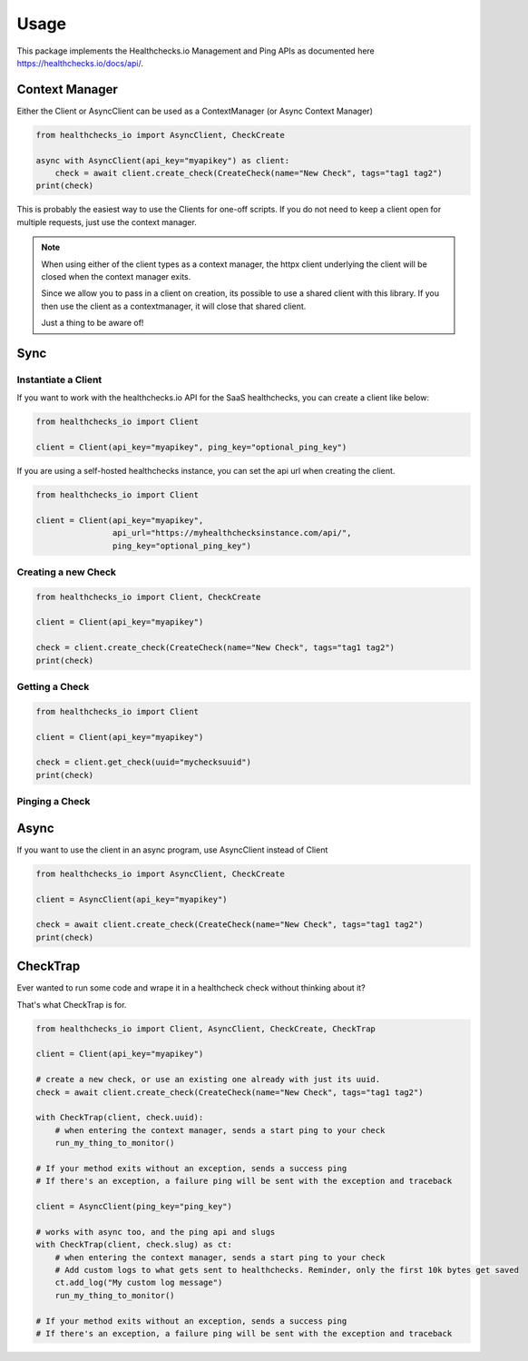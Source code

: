 Usage
=====

This package implements the Healthchecks.io Management and Ping APIs as documented here https://healthchecks.io/docs/api/.

Context Manager
---------------

Either the Client or AsyncClient can be used as a ContextManager (or Async Context Manager)

.. code-block:: pythong

    from healthchecks_io import AsyncClient, CheckCreate

    async with AsyncClient(api_key="myapikey") as client:
        check = await client.create_check(CreateCheck(name="New Check", tags="tag1 tag2")
    print(check)

This is probably the easiest way to use the Clients for one-off scripts. If you do not need to keep a client open for multiple requests, just use
the context manager.

.. note::
    When using either of the client types as a context manager, the httpx client underlying the client will be closed when the context manager exits.

    Since we allow you to pass in a client on creation, its possible to use a shared client with this library. If you then use the client as a contextmanager,
    it will close that shared client.

    Just a thing to be aware of!


Sync
----

Instantiate a Client
^^^^^^^^^^^^^^^^^^^^

If you want to work with the healthchecks.io API for the SaaS healthchecks, you
can create a client like below:

.. code-block:: python

   from healthchecks_io import Client

   client = Client(api_key="myapikey", ping_key="optional_ping_key")

If you are using a self-hosted healthchecks instance, you can set the api url when creating the client.

.. code-block:: python

   from healthchecks_io import Client

   client = Client(api_key="myapikey",
                   api_url="https://myhealthchecksinstance.com/api/",
                   ping_key="optional_ping_key")


Creating a new Check
^^^^^^^^^^^^^^^^^^^^

.. code-block:: python

    from healthchecks_io import Client, CheckCreate

    client = Client(api_key="myapikey")

    check = client.create_check(CreateCheck(name="New Check", tags="tag1 tag2")
    print(check)

Getting a Check
^^^^^^^^^^^^^^^

.. code-block:: python

    from healthchecks_io import Client

    client = Client(api_key="myapikey")

    check = client.get_check(uuid="mychecksuuid")
    print(check)

Pinging a Check
^^^^^^^^^^^^^^^

.. code-block:: python
    from healthchecks_io import Client

    client = Client(api_key="myapikey")
    result, text = client.success_ping(uuid="mychecksuuid")
    print(text)

Async
-----

If you want to use the client in an async program, use AsyncClient instead of Client



.. code-block:: python

    from healthchecks_io import AsyncClient, CheckCreate

    client = AsyncClient(api_key="myapikey")

    check = await client.create_check(CreateCheck(name="New Check", tags="tag1 tag2")
    print(check)


CheckTrap
---------

Ever wanted to run some code and wrape it in a healthcheck check without thinking about it?

That's what CheckTrap is for.

.. code-block:: python

    from healthchecks_io import Client, AsyncClient, CheckCreate, CheckTrap

    client = Client(api_key="myapikey")

    # create a new check, or use an existing one already with just its uuid.
    check = await client.create_check(CreateCheck(name="New Check", tags="tag1 tag2")

    with CheckTrap(client, check.uuid):
        # when entering the context manager, sends a start ping to your check
        run_my_thing_to_monitor()

    # If your method exits without an exception, sends a success ping
    # If there's an exception, a failure ping will be sent with the exception and traceback

    client = AsyncClient(ping_key="ping_key")

    # works with async too, and the ping api and slugs
    with CheckTrap(client, check.slug) as ct:
        # when entering the context manager, sends a start ping to your check
        # Add custom logs to what gets sent to healthchecks. Reminder, only the first 10k bytes get saved
        ct.add_log("My custom log message")
        run_my_thing_to_monitor()

    # If your method exits without an exception, sends a success ping
    # If there's an exception, a failure ping will be sent with the exception and traceback
